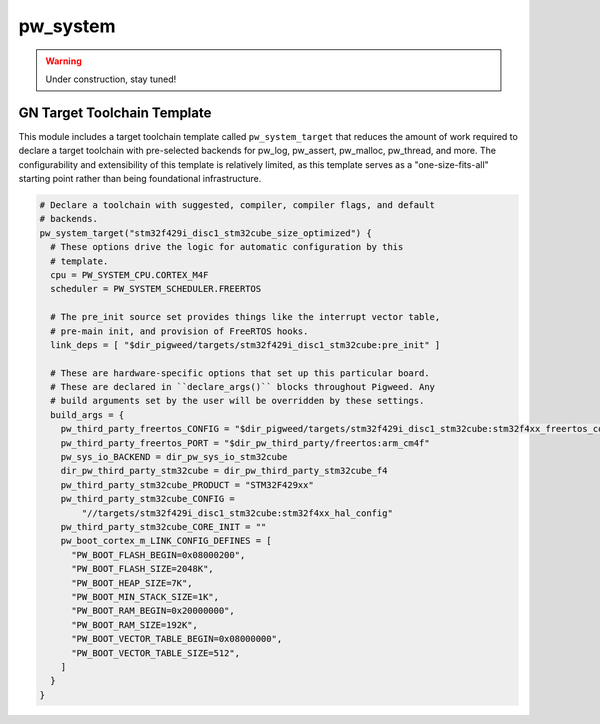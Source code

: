 .. _module-pw_system:

=========
pw_system
=========
.. warning::
  Under construction, stay tuned!

GN Target Toolchain Template
============================
This module includes a target toolchain template called ``pw_system_target``
that reduces the amount of work required to declare a target toolchain with
pre-selected backends for pw_log, pw_assert, pw_malloc, pw_thread, and more.
The configurability and extensibility of this template is relatively limited,
as this template serves as a "one-size-fits-all" starting point rather than
being foundational infrastructure.

.. code-block::

  # Declare a toolchain with suggested, compiler, compiler flags, and default
  # backends.
  pw_system_target("stm32f429i_disc1_stm32cube_size_optimized") {
    # These options drive the logic for automatic configuration by this
    # template.
    cpu = PW_SYSTEM_CPU.CORTEX_M4F
    scheduler = PW_SYSTEM_SCHEDULER.FREERTOS

    # The pre_init source set provides things like the interrupt vector table,
    # pre-main init, and provision of FreeRTOS hooks.
    link_deps = [ "$dir_pigweed/targets/stm32f429i_disc1_stm32cube:pre_init" ]

    # These are hardware-specific options that set up this particular board.
    # These are declared in ``declare_args()`` blocks throughout Pigweed. Any
    # build arguments set by the user will be overridden by these settings.
    build_args = {
      pw_third_party_freertos_CONFIG = "$dir_pigweed/targets/stm32f429i_disc1_stm32cube:stm32f4xx_freertos_config"
      pw_third_party_freertos_PORT = "$dir_pw_third_party/freertos:arm_cm4f"
      pw_sys_io_BACKEND = dir_pw_sys_io_stm32cube
      dir_pw_third_party_stm32cube = dir_pw_third_party_stm32cube_f4
      pw_third_party_stm32cube_PRODUCT = "STM32F429xx"
      pw_third_party_stm32cube_CONFIG =
          "//targets/stm32f429i_disc1_stm32cube:stm32f4xx_hal_config"
      pw_third_party_stm32cube_CORE_INIT = ""
      pw_boot_cortex_m_LINK_CONFIG_DEFINES = [
        "PW_BOOT_FLASH_BEGIN=0x08000200",
        "PW_BOOT_FLASH_SIZE=2048K",
        "PW_BOOT_HEAP_SIZE=7K",
        "PW_BOOT_MIN_STACK_SIZE=1K",
        "PW_BOOT_RAM_BEGIN=0x20000000",
        "PW_BOOT_RAM_SIZE=192K",
        "PW_BOOT_VECTOR_TABLE_BEGIN=0x08000000",
        "PW_BOOT_VECTOR_TABLE_SIZE=512",
      ]
    }
  }
